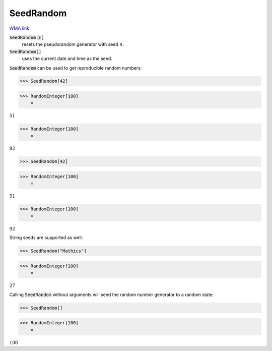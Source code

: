 SeedRandom
==========

`WMA link <https://reference.wolfram.com/language/ref/SeedRandom.html>`_

:code:`SeedRandom` [:math:`n`]
    resets the pseudorandom generator with seed :math:`n`.

:code:`SeedRandom[]`
    uses the current date and time as the seed.





:code:`SeedRandom`  can be used to get reproducible random numbers:

>>> SeedRandom[42]


>>> RandomInteger[100]
    =

:math:`51`


>>> RandomInteger[100]
    =

:math:`92`


>>> SeedRandom[42]


>>> RandomInteger[100]
    =

:math:`51`


>>> RandomInteger[100]
    =

:math:`92`



String seeds are supported as well:

>>> SeedRandom["Mathics"]


>>> RandomInteger[100]
    =

:math:`27`



Calling :code:`SeedRandom`  without arguments will seed the random
number generator to a random state:

>>> SeedRandom[]


>>> RandomInteger[100]
    =

:math:`100`


